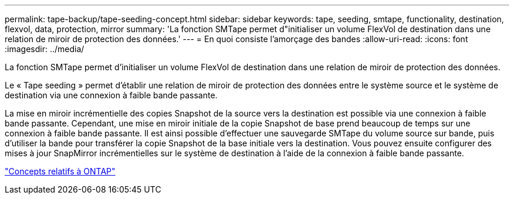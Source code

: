---
permalink: tape-backup/tape-seeding-concept.html 
sidebar: sidebar 
keywords: tape, seeding, smtape, functionality, destination, flexvol, data, protection, mirror 
summary: 'La fonction SMTape permet d"initialiser un volume FlexVol de destination dans une relation de miroir de protection des données.' 
---
= En quoi consiste l'amorçage des bandes
:allow-uri-read: 
:icons: font
:imagesdir: ../media/


[role="lead"]
La fonction SMTape permet d'initialiser un volume FlexVol de destination dans une relation de miroir de protection des données.

Le « Tape seeding » permet d'établir une relation de miroir de protection des données entre le système source et le système de destination via une connexion à faible bande passante.

La mise en miroir incrémentielle des copies Snapshot de la source vers la destination est possible via une connexion à faible bande passante. Cependant, une mise en miroir initiale de la copie Snapshot de base prend beaucoup de temps sur une connexion à faible bande passante. Il est ainsi possible d'effectuer une sauvegarde SMTape du volume source sur bande, puis d'utiliser la bande pour transférer la copie Snapshot de la base initiale vers la destination. Vous pouvez ensuite configurer des mises à jour SnapMirror incrémentielles sur le système de destination à l'aide de la connexion à faible bande passante.

link:../concepts/index.html["Concepts relatifs à ONTAP"]
